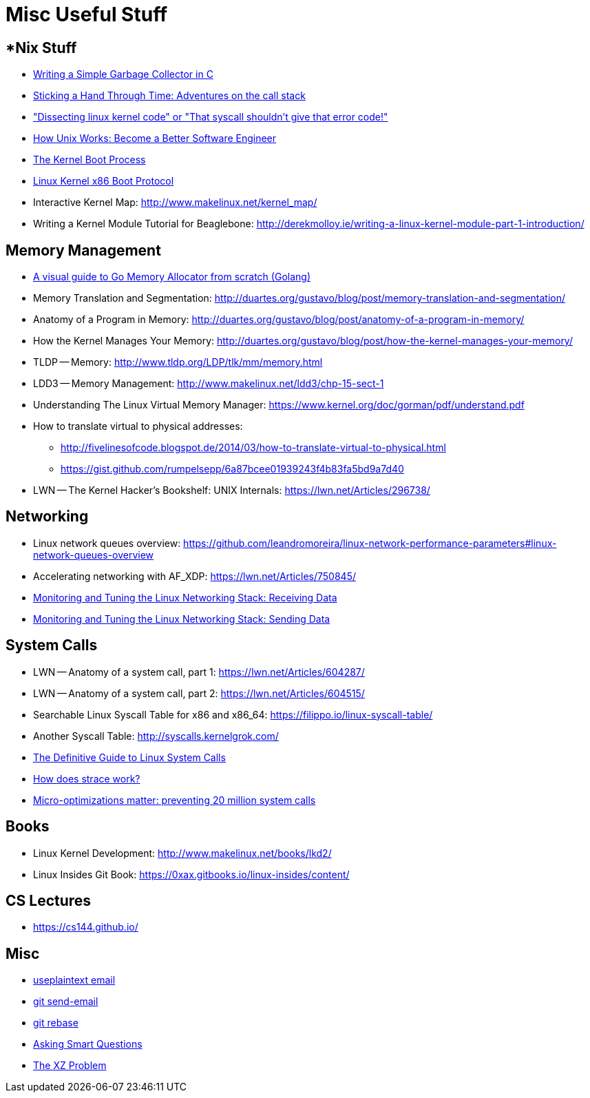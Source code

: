 = Misc Useful Stuff

== *Nix Stuff

* http://maplant.com/gc.html[Writing a Simple Garbage Collector in C]
* http://maplant.com/unwind.html[Sticking a Hand Through Time: Adventures on the call stack]
* https://finnoleary.net/kernel-code.html["Dissecting linux kernel code" or "That syscall shouldn't give that error code!"]
* https://neilkakkar.com/unix.html[How Unix Works: Become a Better Software Engineer]
* http://duartes.org/gustavo/blog/post/kernel-boot-process/[The Kernel Boot Process ]
* https://www.kernel.org/doc/Documentation/x86/boot.txt[Linux Kernel x86 Boot Protocol]
* Interactive Kernel Map: http://www.makelinux.net/kernel_map/
* Writing a Kernel Module Tutorial for Beaglebone: http://derekmolloy.ie/writing-a-linux-kernel-module-part-1-introduction/


== Memory Management

* https://blog.learngoprogramming.com/a-visual-guide-to-golang-memory-allocator-from-ground-up-e132258453ed[A visual guide to Go Memory Allocator from scratch (Golang)]
* Memory Translation and Segmentation: http://duartes.org/gustavo/blog/post/memory-translation-and-segmentation/
* Anatomy of a Program in Memory: http://duartes.org/gustavo/blog/post/anatomy-of-a-program-in-memory/
* How the Kernel Manages Your Memory: http://duartes.org/gustavo/blog/post/how-the-kernel-manages-your-memory/
* TLDP -- Memory: http://www.tldp.org/LDP/tlk/mm/memory.html
* LDD3 -- Memory Management: http://www.makelinux.net/ldd3/chp-15-sect-1
* Understanding The Linux Virtual Memory Manager: https://www.kernel.org/doc/gorman/pdf/understand.pdf
* How to translate virtual to physical addresses: 
  ** http://fivelinesofcode.blogspot.de/2014/03/how-to-translate-virtual-to-physical.html
  ** https://gist.github.com/rumpelsepp/6a87bcee01939243f4b83fa5bd9a7d40
* LWN -- The Kernel Hacker's Bookshelf: UNIX Internals: https://lwn.net/Articles/296738/

== Networking

* Linux network queues overview: https://github.com/leandromoreira/linux-network-performance-parameters#linux-network-queues-overview
* Accelerating networking with AF_XDP: https://lwn.net/Articles/750845/
* https://blog.packagecloud.io/eng/2016/06/22/monitoring-tuning-linux-networking-stack-receiving-data/[Monitoring and Tuning the Linux Networking Stack: Receiving Data]
* https://blog.packagecloud.io/eng/2017/02/06/monitoring-tuning-linux-networking-stack-sending-data/[Monitoring and Tuning the Linux Networking Stack: Sending Data]

== System Calls

* LWN -- Anatomy of a system call, part 1: https://lwn.net/Articles/604287/
* LWN -- Anatomy of a system call, part 2: https://lwn.net/Articles/604515/
* Searchable Linux Syscall Table for x86 and x86_64: https://filippo.io/linux-syscall-table/
* Another Syscall Table: http://syscalls.kernelgrok.com/
* https://blog.packagecloud.io/eng/2016/04/05/the-definitive-guide-to-linux-system-calls/[The Definitive Guide to Linux System Calls] 
* https://blog.packagecloud.io/eng/2016/02/29/how-does-strace-work/[How does strace work?]
* https://blog.packagecloud.io/eng/2017/03/06/micro-optimizations-matter/[Micro-optimizations matter: preventing 20 million system calls]

== Books

* Linux Kernel Development: http://www.makelinux.net/books/lkd2/
* Linux Insides Git Book: https://0xax.gitbooks.io/linux-insides/content/

== CS Lectures

* https://cs144.github.io/

== Misc

* https://useplaintext.email/[useplaintext email]
* https://git-send-email.io[git send-email]
* https://git-rebase.io[git rebase]
* http://www.catb.org/esr/faqs/smart-questions.html[Asking Smart Questions]
* http://xyproblem.info[The XZ Problem]
